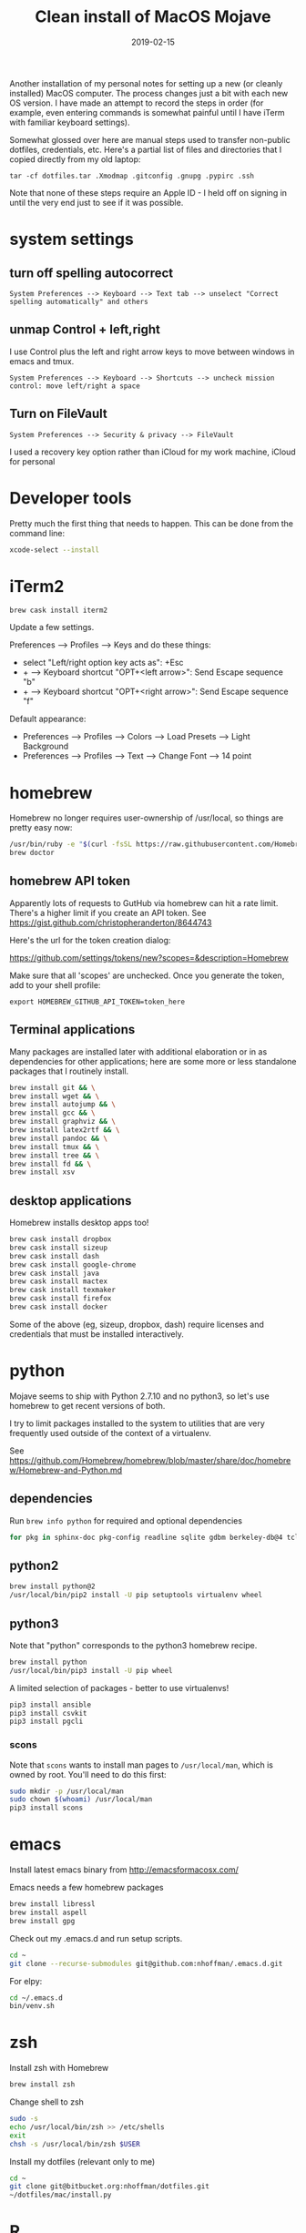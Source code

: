 #+TITLE: Clean install of MacOS Mojave
#+DATE: 2019-02-15
#+CATEGORY: notes
#+FILETAGS: mac
#+PROPERTY: header-args :eval no
#+OPTIONS: ^:nil

Another installation of my personal notes for setting up a new (or
cleanly installed) MacOS computer. The process changes just a bit with
each new OS version. I have made an attempt to record the steps in
order (for example, even entering commands is somewhat painful until I
have iTerm with familiar keyboard settings).

Somewhat glossed over here are manual steps used to transfer
non-public dotfiles, credentials, etc. Here's a partial list of files
and directories that I copied directly from my old laptop:

: tar -cf dotfiles.tar .Xmodmap .gitconfig .gnupg .pypirc .ssh

Note that none of these steps require an Apple ID - I held off on
signing in until the very end just to see if it was possible.

* system settings
** turn off spelling autocorrect
: System Preferences --> Keyboard --> Text tab --> unselect "Correct spelling automatically" and others
** unmap Control + left,right

I use Control plus the left and right arrow keys to move between
windows in emacs and tmux.

: System Preferences --> Keyboard --> Shortcuts --> uncheck mission control: move left/right a space

** Turn on FileVault

: System Preferences --> Security & privacy --> FileVault

I used a recovery key option rather than iCloud for my work machine, iCloud for personal

* Developer tools

Pretty much the first thing that needs to happen. This can be done
from the command line:

#+BEGIN_SRC sh
xcode-select --install
#+END_SRC

* iTerm2

#+BEGIN_SRC
brew cask install iterm2
#+END_SRC

Update a few settings.

Preferences --> Profiles --> Keys and do these things:
- select "Left/right option key acts as": +Esc
- + --> Keyboard shortcut "OPT+<left arrow>": Send Escape sequence "b"
- + --> Keyboard shortcut "OPT+<right arrow>": Send Escape sequence "f"

Default appearance:

- Preferences --> Profiles --> Colors --> Load Presets --> Light Background
- Preferences --> Profiles --> Text --> Change Font --> 14 point

* homebrew

Homebrew no longer requires user-ownership of /usr/local, so things
are pretty easy now:

#+BEGIN_SRC sh
/usr/bin/ruby -e "$(curl -fsSL https://raw.githubusercontent.com/Homebrew/install/master/install)"
brew doctor
#+END_SRC

** homebrew API token

Apparently lots of requests to GutHub via homebrew can hit a rate limit. There's a higher limit if you create an API token. See https://gist.github.com/christopheranderton/8644743

Here's the url for the token creation dialog:

https://github.com/settings/tokens/new?scopes=&description=Homebrew

Make sure that all 'scopes' are unchecked. Once you generate the token, add to your shell profile:

: export HOMEBREW_GITHUB_API_TOKEN=token_here

** Terminal applications

Many packages are installed later with additional elaboration or in as
dependencies for other applications; here are some more or less
standalone packages that I routinely install.

#+BEGIN_SRC sh
brew install git && \
brew install wget && \
brew install autojump && \
brew install gcc && \
brew install graphviz && \
brew install latex2rtf && \
brew install pandoc && \
brew install tmux && \
brew install tree && \
brew install fd && \
brew install xsv
#+END_SRC

** desktop applications

Homebrew installs desktop apps too!

#+BEGIN_SRC sh
brew cask install dropbox
brew cask install sizeup
brew cask install dash
brew cask install google-chrome
brew cask install java
brew cask install mactex
brew cask install texmaker
brew cask install firefox
brew cask install docker
#+END_SRC

Some of the above (eg, sizeup, dropbox, dash) require licenses and
credentials that must be installed interactively.

* python

Mojave seems to ship with Python 2.7.10 and no python3, so let's use
homebrew to get recent versions of both.

I try to limit packages installed to the system to utilities that are
very frequently used outside of the context of a virtualenv.

See
https://github.com/Homebrew/homebrew/blob/master/share/doc/homebrew/Homebrew-and-Python.md

** dependencies

Run =brew info python= for required and optional dependencies

#+BEGIN_SRC sh
for pkg in sphinx-doc pkg-config readline sqlite gdbm berkeley-db@4 tcl-tk xz; do brew install $pkg; done
#+END_SRC

** python2

#+BEGIN_SRC sh
brew install python@2
/usr/local/bin/pip2 install -U pip setuptools virtualenv wheel
#+END_SRC

** python3

Note that "python" corresponds to the python3 homebrew recipe.

#+BEGIN_SRC sh
brew install python
/usr/local/bin/pip3 install -U pip wheel
#+END_SRC

A limited selection of packages - better to use virtualenvs!

#+BEGIN_SRC sh
pip3 install ansible
pip3 install csvkit
pip3 install pgcli
#+END_SRC

*** scons

Note that =scons= wants to install man pages to =/usr/local/man=, which is owned by root. You'll need to do this first:

#+BEGIN_SRC sh
sudo mkdir -p /usr/local/man
sudo chown $(whoami) /usr/local/man
pip3 install scons
#+END_SRC

* emacs

Install latest emacs binary from http://emacsformacosx.com/

Emacs needs a few homebrew packages

#+BEGIN_SRC sh
brew install libressl
brew install aspell
brew install gpg
#+END_SRC

Check out my .emacs.d and run setup scripts.

#+BEGIN_SRC sh
cd ~
git clone --recurse-submodules git@github.com:nhoffman/.emacs.d.git
#+END_SRC

For elpy:

#+BEGIN_SRC sh
cd ~/.emacs.d
bin/venv.sh
#+END_SRC

* zsh

Install zsh with Homebrew

#+BEGIN_SRC sh
brew install zsh
#+END_SRC

Change shell to zsh

#+BEGIN_SRC sh
sudo -s
echo /usr/local/bin/zsh >> /etc/shells
exit
chsh -s /usr/local/bin/zsh $USER
#+END_SRC

Install my dotfiles (relevant only to me)

#+BEGIN_SRC sh
cd ~
git clone git@bitbucket.org:nhoffman/dotfiles.git
~/dotfiles/mac/install.py
#+END_SRC

* R

I had to give up on installing R with homebrew because it seemed to
result in an interpreter that always wanted to install packages from
source. So I used the binary from https://cran.r-project.org/bin/macosx/

Some packages that I know I'll need:

#+BEGIN_SRC sh
R --slave << EOF
packages <- c("lattice", "RSQLite", "latticeExtra", "argparse", "data.table", "tidyverse")
install.packages(packages, repos="http://cran.fhcrc.org/", dependencies=TRUE, clean=TRUE, Ncpus=4)
EOF
#+END_SRC

Wow, this takes a long time!

Also:

#+BEGIN_SRC sh
brew cask install rstudio
#+END_SRC

* postgresql

#+BEGIN_SRC sh
brew cask install postgres
#+END_SRC

This installs multiple versions of postgres. You'll need to add the
path to the CLI for the version you want to use to your PATH, eg:

#+BEGIN_SRC sh
export PATH=/Applications/Postgres.app/Contents/Versions/9.6/bin:$PATH
#+END_SRC

* X11

install Xquartz

#+BEGIN_SRC sh
brew install caskroom/cask/xquartz
#+END_SRC

X11 key bindings so that the option key is used for Meta. Not so
relevant any more now that I rarely use emacs via X11 for remote
sessions.

#+BEGIN_SRC sh
cat > ~/.Xmodmap <<EOF
clear Mod1
clear Mod2
keycode 63 = Mode_switch
keycode 66 = Meta_L
add Mod1 = Meta_L
add Mod2 = Mode_switch
EOF
#+END_SRC

* virtualbox and vagrant

#+BEGIN_SRC sh
brew cask install virtualbox
brew cask install vagrant
brew cask install vagrant-manager
#+END_SRC

The command to install virtualbox will prompt you to allow a kernel
extension in system preferences.

After virtualbox is installed, launch the application, go to
preferences, and change default machine folder to ~/VirtualBox

- available vagrant images:

https://app.vagrantup.com/boxes/search

** install an ubuntu16.04 VM

see https://app.vagrantup.com/ubuntu/boxes/xenial64

#+BEGIN_SRC sh
mkdir -p ~/vagrant/xenial64
cd ~/vagrant/xenial64
vagrant init ubuntu/xenial64
vagrant up
#+END_SRC


